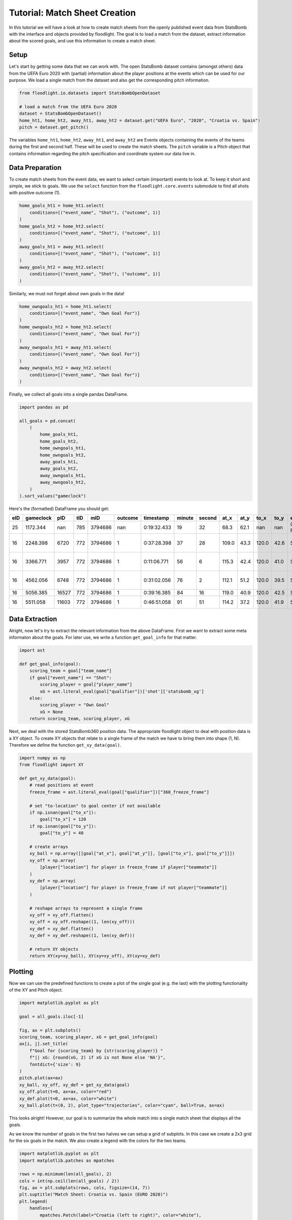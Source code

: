 ==============================
Tutorial: Match Sheet Creation
==============================

In this tutorial we will have a look at how to create match sheets from the openly published event data from StatsBomb with the interface and objects provided by floodlight. The goal is to load a match from the dataset, extract information about the scored goals, and use this information to create a match sheet.


Setup
=====

Let's start by getting some data that we can work with. The open StatsBomb dataset contains (amongst others) data from the UEFA Euro 2020 with (partial) information about the player positions at the events which can be used for our purpose. We load a single match from the dataset and also get the corresponding pitch information.

.. code-block:: python

    from floodlight.io.datasets import StatsBombOpenDataset

    # load a match from the UEFA Euro 2020
    dataset = StatsBombOpenDataset()
    home_ht1, home_ht2, away_ht1, away_ht2 = dataset.get("UEFA Euro", "2020", "Croatia vs. Spain")
    pitch = dataset.get_pitch()

The variables ``home_ht1``, ``home_ht2``, ``away_ht1``, and ``away_ht2`` are Events objects containing the events of the teams during the first and second half. These will be used to create the match sheets. The ``pitch`` variable is a Pitch object that contains information regarding the pitch specification and coordinate system our data live in.


Data Preparation
================

To create match sheets from the event data, we want to select certain (important) events to look at. To keep it short and simple, we stick to goals. We use the ``select`` function from the ``floodlight.core.events`` submodule to find all shots with positive outcome (1).

.. code-block:: python

    home_goals_ht1 = home_ht1.select(
        conditions=[("event_name", "Shot"), ("outcome", 1)]
    )
    home_goals_ht2 = home_ht2.select(
        conditions=[("event_name", "Shot"), ("outcome", 1)]
    )
    away_goals_ht1 = away_ht1.select(
        conditions=[("event_name", "Shot"), ("outcome", 1)]
    )
    away_goals_ht2 = away_ht2.select(
        conditions=[("event_name", "Shot"), ("outcome", 1)]
    )

Similarly, we must not forget about own goals in the data!

.. code-block:: python

    home_owngoals_ht1 = home_ht1.select(
        conditions=[("event_name", "Own Goal For")]
    )
    home_owngoals_ht2 = home_ht2.select(
        conditions=[("event_name", "Own Goal For")]
    )
    away_owngoals_ht1 = away_ht1.select(
        conditions=[("event_name", "Own Goal For")]
    )
    away_owngoals_ht2 = away_ht2.select(
        conditions=[("event_name", "Own Goal For")]
    )

Finally, we collect all goals into a single pandas DataFrame.

.. code-block:: python

    import pandas as pd

    all_goals = pd.concat(
        (
            home_goals_ht1,
            home_goals_ht2,
            home_owngoals_ht1,
            home_owngoals_ht2,
            away_goals_ht1,
            away_goals_ht2,
            away_owngoals_ht1,
            away_owngoals_ht2,
        )
    ).sort_values("gameclock")


Here's the (formatted) DataFrame you should get:

====  ========== ====== ==== ======== ======== ============ ======= ======= ====== ===== ====== ===== ============= ======================== ========== ==========
eID   gameclock  pID    tID  mID      outcome  timestamp    minute  second  at_x   at_y  to_x   to_y  event_name    player_name              team_name  qualifier
====  ========== ====== ==== ======== ======== ============ ======= ======= ====== ===== ====== ===== ============= ======================== ========== ==========
25    1172.344   nan    785  3794686  nan      0:19:32.433  19      32      68.3   62.1  nan    nan   Own Goal For  None                     Croatia    ...
16    2248.398   6720   772  3794686  1        0:37:28.398  37      28      109.0  43.3  120.0  42.6  Shot          Pablo Sarabia García     Spain      ...
16    3366.771   3957   772  3794686  1        0:11:06.771  56      6       115.3  42.4  120.0  41.0  Shot          César Azpilicueta Tanco  Spain      ...
16    4562.056   6748   772  3794686  1        0:31:02.056  76      2       112.1  51.2  120.0  39.5  Shot          Ferrán Torres García     Spain      ...
16    5056.385   16527  772  3794686  1        0:39:16.385  84      16      119.0  40.9  120.0  42.5  Shot          Mislav Oršić             Croatia    ...
16    5511.058   11603  772  3794686  1        0:46:51.058  91      51      114.2  37.2  120.0  41.9  Shot          Mario Pašalić            Croatia    ...
====  ========== ====== ==== ======== ======== ============ ======= ======= ====== ===== ====== ===== ============= ======================== ========== ==========

Data Extraction
===============

Alright, now let's try to extract the relevant information from the above DataFrame. First we want to extract some meta informaton about the goals. For later use, we write a function ``get_goal_info`` for that matter.

.. code-block:: python

    import ast

    def get_goal_info(goal):
        scoring_team = goal["team_name"]
        if goal["event_name"] == "Shot":
            scoring_player = goal["player_name"]
            xG = ast.literal_eval(goal["qualifier"])['shot']['statsbomb_xg']
        else:
            scoring_player = "Own Goal"
            xG = None
        return scoring_team, scoring_player, xG

Next, we deal with the stored StatsBomb360 position data. The appropriate floodlight object to deal with position data is a XY object. To create XY objects that relate to a single frame of the match we have to bring them into shape (1, N). Therefore we define the function ``get_xy_data(goal)``.

.. code-block:: python

    import numpy as np
    from floodlight import XY

    def get_xy_data(goal):
        # read positions at event
        freeze_frame = ast.literal_eval(goal["qualifier"])["360_freeze_frame"]

        # set "to-location" to goal center if not available
        if np.isnan(goal["to_x"]):
            goal["to_x"] = 120
        if np.isnan(goal["to_y"]):
            goal["to_y"] = 40

        # create arrays
        xy_ball = np.array([[goal["at_x"], goal["at_y"]], [goal["to_x"], goal["to_y"]]])
        xy_off = np.array(
            [player["location"] for player in freeze_frame if player["teammate"]]
        )
        xy_def = np.array(
            [player["location"] for player in freeze_frame if not player["teammate"]]
        )

        # reshape arrays to represent a single frame
        xy_off = xy_off.flatten()
        xy_off = xy_off.reshape((1, len(xy_off)))
        xy_def = xy_def.flatten()
        xy_def = xy_def.reshape((1, len(xy_def)))

        # return XY objects
        return XY(xy=xy_ball), XY(xy=xy_off), XY(xy=xy_def)

Plotting
========

Now we can use the predefined functions to create a plot of the single goal (e.g. the last) with the plotting functionality of the XY and Pitch object.

.. code-block:: python

    import matplotlib.pyplot as plt

    goal = all_goals.iloc[-1]

    fig, ax = plt.subplots()
    scoring_team, scoring_player, xG = get_goal_info(goal)
    ax[i, j].set_title(
        f"Goal for {scoring_team} by {str(scoring_player)} "
        f"|| xG: {round(xG, 2) if xG is not None else 'NA'}",
        fontdict={'size': 9}
    )
    pitch.plot(ax=ax)
    xy_ball, xy_off, xy_def = get_xy_data(goal)
    xy_off.plot(t=0, ax=ax, color="red")
    xy_def.plot(t=0, ax=ax, color="white")
    xy_ball.plot(t=(0, 2), plot_type="trajectories", color="cyan", ball=True, ax=ax)

.. image:: ../_img/tutorial_matchsheets_singlegoal.png

This looks alright! However, our goal is to summarize the whole match into a single match sheet that displays all the goals.

As we know the number of goals in the first two halves we can setup a grid of subplots. In this case we create a 2x3 grid for the six goals in the match. We also create a legend with the colors for the two teams.

.. code-block:: python

    import matplotlib.pyplot as plt
    import matplotlib.patches as mpatches

    rows = np.minimum(len(all_goals), 2)
    cols = int(np.ceil(len(all_goals) / 2))
    fig, ax = plt.subplots(rows, cols, figsize=(14, 7))
    plt.suptitle("Match Sheet: Croatia vs. Spain (EURO 2020)")
    plt.legend(
        handles=[
            mpatches.Patch(label="Croatia (left to right)", color="white"),
            mpatches.Patch(label="Spain (right to left)", color="red"),
        ]
    )

.. image:: ../_img/tutorial_matchsheets_grid.png

Finally, we create the match sheet by iterating over all goals and updating the respective subplots. To improve visibility we want Spain to play towards left goal of the pitch. Therefore we use the ``rotate`` and ``translate`` function of the floodlight XY module for goals scored by Spain.

.. code-block:: python

    row, col, home_score, away_score = 0, 0, 0, 0
    colors = {"Croatia": "white", "Spain": "red"}

    for _, goal in all_goals.iterrows():

        scoring_team, scoring_player, xG = get_goal_info(goal)
        conceding_team = (
            list(colors.keys())[0]
            if scoring_team == list(colors.values())[0]
            else list(colors.keys())[1]
        )
        if scoring_team == "Croatia":
            conceding_team = "Spain"
            home_score += 1
        else:  # score by Spain
            conceding_team = "Croatia"
            away_score += 1

        ax[i, j].set_title(
            f"{home_score}:{away_score} for {str(scoring_team)} by {str(scoring_player)} "
            f"|| xG: {round(xG, 2) if xG is not None else 'NA'}",
            fontdict={'size': 10}
        )

        pitch.plot(ax=ax[i, j])
        xy_ball, xy_off, xy_def = get_xy_data(goal)

        # rotate position data towards left goal for Spain
        if scoring_team == "Spain":
            xy_off.rotate(180)
            xy_off.translate((pitch.xlim[1], pitch.ylim[1]))
            xy_def.rotate(180)
            xy_def.translate((pitch.xlim[1], pitch.ylim[1]))
            xy_ball.rotate(180)
            xy_ball.translate((pitch.xlim[1], pitch.ylim[1]))

        xy_off.plot(t=0, ax=ax[i, j], color=colors[scoring_team])
        xy_def.plot(t=0, ax=ax[i, j], color=colors[conceding_team])
        xy_ball.plot(
            t=(0, 2), plot_type="trajectories", color="cyan", ball=True, ax=ax[i, j]
        )

        # update grid position
        col += 1
        if col == cols:
            col = 0
            row += 1

The result then looks like this

.. image:: ../_img/tutorial_matchsheets_allgoals.png

Feel free to try to get the script running on your machine and also to experiment with other matches, event types, and styles.
